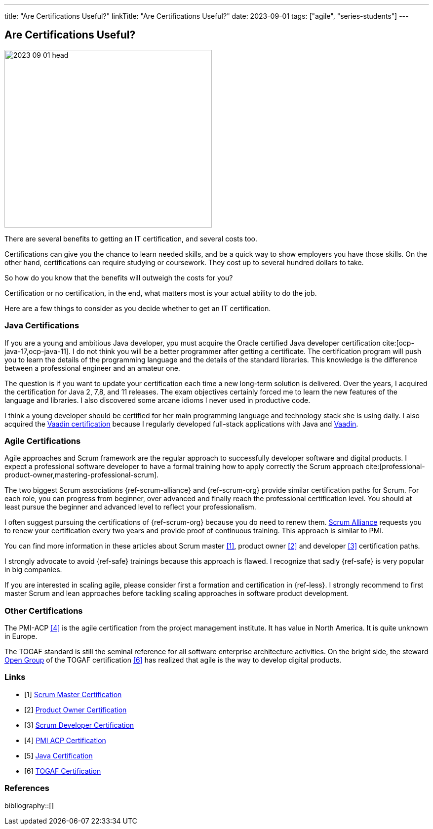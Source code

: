---
title: "Are Certifications Useful?"
linkTitle: "Are Certifications Useful?"
date: 2023-09-01
tags: ["agile", "series-students"]
---

== Are Certifications Useful?
:author: Marcel Baumann
:email: <marcel.baumann@tangly.net>
:homepage: https://www.tangly.net/
:company: https://www.tangly.net/[tangly llc]

image::2023-09-01-head.jpg[width=420,height=360,role=left]

There are several benefits to getting an IT certification, and several costs too.

Certifications can give you the chance to learn needed skills, and be a quick way to show employers you have those skills.
On the other hand, certifications can require studying or coursework.
They cost up to several hundred dollars to take.

So how do you know that the benefits will outweigh the costs for you?

Certification or no certification, in the end, what matters most is your actual ability to do the job.

Here are a few things to consider as you decide whether to get an IT certification.

=== Java Certifications

If you are a young and ambitious Java developer, ypu must acquire the Oracle certified Java developer certification cite:[ocp-java-17,ocp-java-11].
I do not think you will be a better programmer after getting a certificate.
The certification program will push you to learn the details of the programming language and the details of the standard libraries.
This knowledge is the difference between a professional engineer and an amateur one.

The question is if you want to update your certification each time a new long-term solution is delivered.
Over the years, I acquired the certification for Java 2, 7,8, and 11 releases.
The exam objectives certainly forced me to learn the new features of the language and libraries.
I also discovered some arcane idioms I never used in productive code.

I think a young developer should be certified for her main programming language and technology stack she is using daily.
I also acquired the https://vaadin.com/learn?version=v14[Vaadin certification] because I regularly developed full-stack applications with Java and https://vaadin.com/[Vaadin].

=== Agile Certifications

Agile approaches and Scrum framework are the regular approach to successfully developer software and digital products.
I expect a professional software developer to have a formal training how to apply correctly the Scrum approach cite:[professional-product-owner,mastering-professional-scrum].

The two biggest Scrum associations {ref-scrum-alliance} and {ref-scrum-org} provide similar certification paths for Scrum.
For each role, you can progress from beginner, over advanced and finally reach the professional certification level.
You should at least pursue the beginner and advanced level to reflect your professionalism.

I often suggest pursuing the certifications of {ref-scrum-org} because you do need to renew them.
https://www.scrumalliance.org/[Scrum Alliance] requests you to renew your certification every two years and provide proof of continuous training.
This approach is similar to PMI.

You can find more information in these articles about Scrum master <<scrum-master-certification>>, product owner <<product-owner-certification>> and developer
<<developer-certification>> certification paths.

I strongly advocate to avoid {ref-safe} trainings because this approach is flawed.
I recognize that sadly {ref-safe} is very popular in big companies.

If you are interested in scaling agile, please consider first a formation and certification in {ref-less}.
I strongly recommend to first master Scrum and lean approaches before tackling scaling approaches in software product development.

=== Other Certifications

The PMI-ACP <<pmi-acp-certification>> is the agile certification from the project management institute.
It has value in North America.
It is quite unknown in Europe.

The TOGAF standard is still the seminal reference for all software enterprise architecture activities.
On the bright side, the steward https://www.opengroup.org/togaf[Open Group] of the TOGAF certification <<togaf-certification>> has realized that agile is the way to develop digital products.

[bibliography]
=== Links

- [[[scrum-master-certification, 1]]] link:../../2021/scrum-master-formation/[Scrum Master Certification]
- [[[product-owner-certification, 2]]] link:../../2021/product-owner-formation/[Product Owner Certification]
- [[[developer-certification, 3]]] link:../../2021/scrum-developer-formation/[Scrum Developer Certification]
- [[[pmi-acp-certification, 4]]] link:../../2016/pmi-acp-certification/[PMI ACP Certification]
- [[[java-certification, 5]]] link:../../2023/java-certification/[Java Certification]
- [[[togaf-certification, 6]]] https://www.opengroup.org/certifications/togaf-certification-portfolio[TOGAF Certification]

=== References

bibliography::[]
